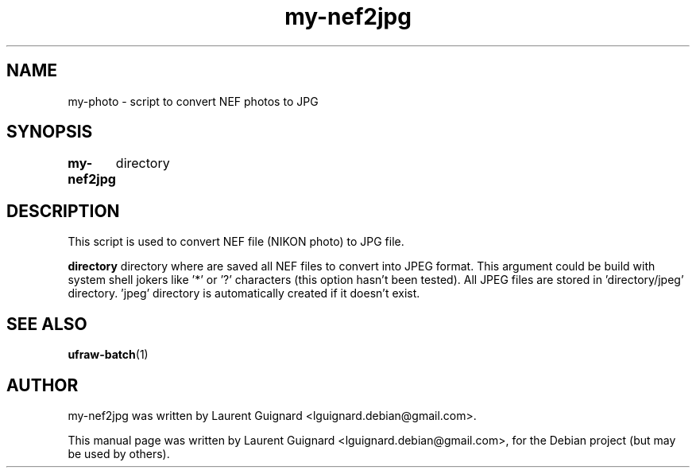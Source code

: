 .TH my-nef2jpg 1 
.SH NAME
my-photo \- script to convert NEF photos to JPG
.SH SYNOPSIS
.B my-nef2jpg 
	directory
.SH DESCRIPTION
This script is used to convert NEF file (NIKON photo) to JPG file.
.PP
.B directory
directory where are saved all NEF files to convert into JPEG format. 
This argument could be build with system shell jokers like '*' or '?' 
characters (this option hasn't been tested).
All JPEG files are stored in 'directory/jpeg' directory. 'jpeg' directory 
is automatically created if it doesn't exist.
.SH SEE ALSO
.BR ufraw-batch (1)
.SH AUTHOR
my-nef2jpg was written by Laurent Guignard <lguignard.debian@gmail.com>.
.PP
This manual page was written by Laurent Guignard <lguignard.debian@gmail.com>,
for the Debian project (but may be used by others).
